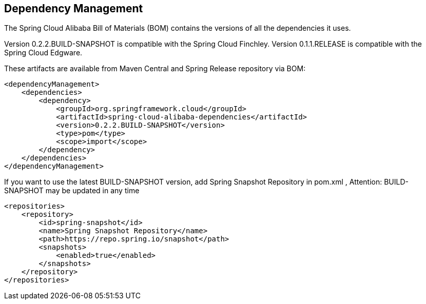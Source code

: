 == Dependency Management

The Spring Cloud Alibaba Bill of Materials (BOM) contains the versions of all the dependencies it uses.

Version 0.2.2.BUILD-SNAPSHOT is compatible with the Spring Cloud Finchley. Version 0.1.1.RELEASE is compatible with the Spring Cloud Edgware.

These artifacts are available from Maven Central and Spring Release repository via BOM:

[source,xml]
----
<dependencyManagement>
    <dependencies>
        <dependency>
            <groupId>org.springframework.cloud</groupId>
            <artifactId>spring-cloud-alibaba-dependencies</artifactId>
            <version>0.2.2.BUILD-SNAPSHOT</version>
            <type>pom</type>
            <scope>import</scope>
        </dependency>
    </dependencies>
</dependencyManagement>
----

If you want to use the latest BUILD-SNAPSHOT version, add Spring Snapshot Repository in pom.xml , Attention: BUILD-SNAPSHOT may be updated in any time

[source,xml]
----
<repositories>
    <repository>
        <id>spring-snapshot</id>
        <name>Spring Snapshot Repository</name>
        <path>https://repo.spring.io/snapshot</path>
        <snapshots>
            <enabled>true</enabled>
        </snapshots>
    </repository>
</repositories>
----